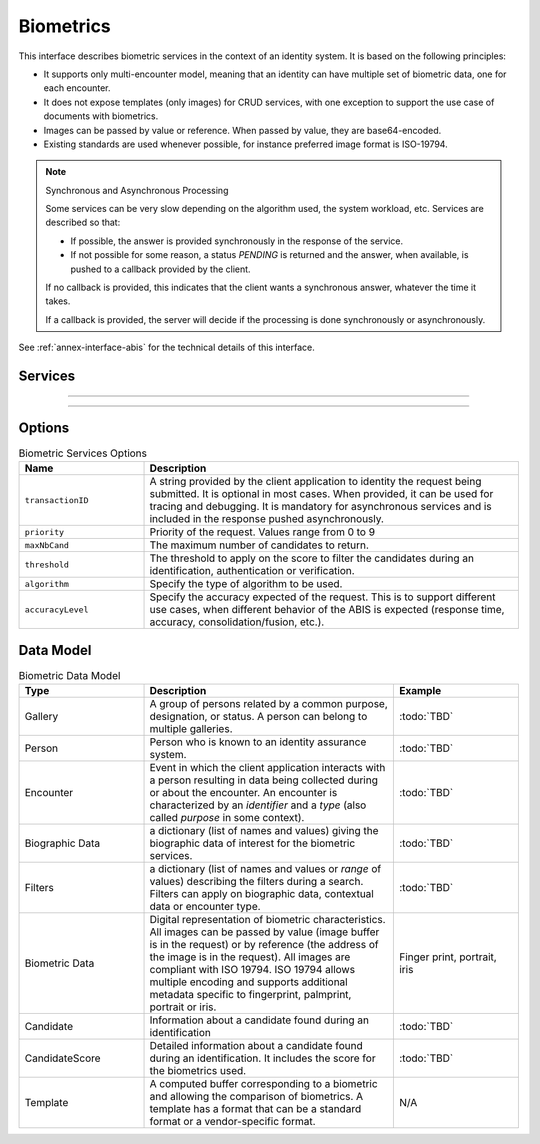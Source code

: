 
Biometrics
----------

This interface describes biometric services in the context of an identity system. It is based on
the following principles:

- It supports only multi-encounter model, meaning that an identity can have multiple set of biometric data,
  one for each encounter.
- It does not expose templates (only images) for CRUD services, with one exception to support
  the use case of documents with biometrics.
- Images can be passed by value or reference. When passed by value, they are base64-encoded.
- Existing standards are used whenever possible, for instance preferred image format is ISO-19794.

.. note:: Synchronous and Asynchronous Processing

    Some services can be very slow depending on the algorithm used, the system workload, etc.
    Services are described so that:

    - If possible, the answer is provided synchronously in the response of the service.
    - If not possible for some reason, a status *PENDING* is returned and the answer, when available, is
      pushed to a callback provided by the client.

    If no callback is provided, this indicates that the client wants a synchronous answer, whatever the time it takes.

    If a callback is provided, the server will decide if the processing is done synchronously or asynchronously.

See :ref:`annex-interface-abis` for the technical details of this interface.

Services
""""""""

.. py:function:: insert(personID, encounterID, galleryID, biographicData, contextualData, biometricData, clientData,callback, options)
    :noindex:

    Insert a new encounter. No identify is performed. This service is synchronous.

    **Authorization**: :todo:`To be defined`

    :param str personID: The person ID
    :param str encounterID: The encounter ID. This is optional
    :param list(str) galleryID: the gallery ID to which this encounter belongs
    :param dict biographicData: The biographic data (ex: name, date of birth, gender, etc.)
    :param dict contextualData: The contextual data (ex: encounter date, location, etc.)
    :param list biometricData: the biometric data (images)
    :param bytes clientData: additional data not interpreted by the server but stored as is and returned
        when encounter data is requested.
    :param callback: The address of a service to be called when the result is available.
    :param dict options: the processing options. Supported options are ``transactionID``, ``priority``, ``algorithm``.
    :return: a status indicating success, error, or pending operation.
        In case of success, the person ID and the encounter ID are returned.
        In case of pending operation, the result will be sent later.

.. py:function:: read(personID, encounterID, callback, options)
    :noindex:

    Retrieve the data of an encounter.

    **Authorization**: :todo:`To be defined`

    :param str personID: The person ID
    :param str encounterID: The encounter ID. This is optional. If not provided, all the
        encounters of the person are returned.
    :param callback: The address of a service to be called when the result is available.
    :param dict options: the processing options. Supported options are ``transactionID``, ``priority``.
    :return: a status indicating success, error, or pending operation.
        In case of success, the encounter data is returned.
        In case of pending operation, the result will be sent later.

.. py:function:: update(personID, encounterID, galleryID, biographicData, contextualData, biometricData, callback, options)
    :noindex:

    Update an encounter.

    **Authorization**: :todo:`To be defined`

    :param str personID: The person ID
    :param str encounterID: The encounter ID
    :param list(str) galleryID: the gallery ID to which this encounter belongs
    :param dict biographicData: The biographic data (ex: name, date of birth, gender, etc.)
    :param dict contextualData: The contextual data (ex: encounter date, location, etc.)
    :param list biometricData: the biometric data (images)
    :param bytes clientData: additional data not interpreted by the server but stored as is and returned
        when encounter data is requested.
    :param callback: The address of a service to be called when the result is available.
    :param dict options: the processing options. Supported options are ``transactionID``, ``priority``, ``algorithm``.
    :return: a status indicating success, error, or pending operation.
        In case of success, the person ID and the encounter ID are returned.
        In case of pending operation, the result will be sent later.

.. py:function:: delete(personID, encounterID, callback, options)
    :noindex:

    Delete an encounter.

    **Authorization**: :todo:`To be defined`

    :param str personID: The person ID
    :param str encounterID: The encounter ID. This is optional. If not provided, all the
        encounters of the person are deleted.
    :param callback: The address of a service to be called when the result is available.
    :param dict options: the processing options. Supported options are ``transactionID``, ``priority``.
    :return: a status indicating success, error, or pending operation.
        In case of pending operation, the operation status will be sent later.

.. py:function:: getTemplate(personID, encounterID, biometricType, biometricSubType, callback, options)
    :noindex:

    Retrieve the data of an encounter.

    **Authorization**: :todo:`To be defined`

    :param str personID: The person ID
    :param str encounterID: The encounter ID. This is optional. If not provided, all the
        encounters of the person are returned.
    :param str biometricType: The type of biometrics to consider
    :param str biometricSubType: The subtype of biometrics to consider
    :param callback: The address of a service to be called when the result is available.
    :param dict options: the processing options. Supported options are ``transactionID``, ``priority``.
    :return: a status indicating success, error, or pending operation.
        In case of success, a list of template data is returned.
        In case of pending operation, the result will be sent later.


----------

.. py:function:: identify(galleryID, filter, biometricData, callback, options)
    :noindex:

    Identify a person using biometrics data and filters on biographic or contextual data. This may include multiple
    operations, including manual operations.

    **Authorization**: :todo:`To be defined`

    :param str galleryID: Search only in this gallery.
    :param dict filter: The input data (filters and biometric data)
    :param biometricData: the biometric data.
    :param callback: The address of a service to be called when the result is available.
    :param dict options: the processing options. Supported options are ``transactionID``, ``priority``,
        ``maxNbCand``, ``threshold``, ``accuracyLevel``.
    :return: a status indicating success, error, or pending operation.
        A list of candidates is returned, either synchronously or using the callback.

.. py:function:: identify(galleryID, filter, personID, callback, options)
    :noindex:

    Identify a person using biometrics data of a person existing in the system and filters on biographic or
    contextual data. This may include multiple operations, including manual operations.

    **Authorization**: :todo:`To be defined`

    :param str galleryID: Search only in this gallery.
    :param dict filter: The input data (filters and biometric data)
    :param personID: the person ID
    :param callback: The address of a service to be called when the result is available.
    :param dict options: the processing options. Supported options are ``transactionID``, ``priority``,
        ``maxNbCand``, ``threshold``, ``accuracyLevel``.
    :return: a status indicating success, error, or pending operation.
        A list of candidates is returned, either synchronously or using the callback.

.. py:function:: verify(galleryID, personID, biometricData, callback, options)
    :noindex:

    Verify an identity using biometrics data.

    **Authorization**: :todo:`To be defined`

    :param str galleryID: Search only in this gallery. If the person does not belong to this gallery,
        an error is returned.
    :param str personID: The person ID
    :param biometricData: The biometric data
    :param callback: The address of a service to be called when the result is available.
    :param dict options: the processing options. Supported options are ``transactionID``, ``priority``,
        ``threshold``, ``accuracyLevel``.
    :return: a status indicating success, error, or pending operation.
        A status (boolean) is returned, either synchronously or using the callback. Optionally, details
        about the matching result can be provided like the score per biometric and per encounter.

.. py:function:: verify(biometricData1, biometricData2, callback, options)
    :noindex:

    Verify that two sets of biometrics data correspond to the same person.

    **Authorization**: :todo:`To be defined`

    :param biometricData1: The first set of biometric data
    :param biometricData2: The second set of biometric data
    :param callback: The address of a service to be called when the result is available.
    :param dict options: the processing options. Supported options are ``transactionID``, ``priority``,
        ``threshold``, ``accuracyLevel``.
    :return: a status indicating success, error, or pending operation.
        A status (boolean) is returned, either synchronously or using the callback. Optionally, details
        about the matching result can be provided like the score per the biometric.

----------

.. py:function:: getGalleries(callback, options)
    :noindex:

    Get the ID of all the galleries.

    **Authorization**: :todo:`To be defined`

    :param callback: The address of a service to be called when the result is available.
    :param dict options: the processing options. Supported options are ``transactionID``, ``priority``.
    :return: a status indicating success, error, or pending operation.
        A list of gallery ID is returned, either synchronously or using the callback.

.. py:function:: getGalleryContent(galleryID, callback, options)
    :noindex:

    Get the content of one gallery, i.e. the IDs of all the records linked to this gallery.

    **Authorization**: :todo:`To be defined`

    :param str galleryID: Gallery whose content will be returned.
    :param callback: The address of a service to be called when the result is available.
    :param dict options: the processing options. Supported options are ``transactionID``, ``priority``.
    :return: a status indicating success, error, or pending operation.
        A list of persons/encounters is returned, either synchronously or using the callback.


Options
"""""""

.. list-table:: Biometric Services Options
    :header-rows: 1
    :widths: 25 75

    * - Name
      - Description

    * - ``transactionID``
      - A string provided by the client application to identity the request being submitted.
        It is optional in most cases. When provided, it can be used for tracing and debugging.
        It is mandatory for asynchronous services and is included in the response pushed asynchronously.
    * - ``priority``
      - Priority of the request. Values range from 0 to 9
    * - ``maxNbCand``
      - The maximum number of candidates to return.
    * - ``threshold``
      - The threshold to apply on the score to filter the candidates during an identification,
        authentication or verification.
    * - ``algorithm``
      - Specify the type of algorithm to be used.
    * - ``accuracyLevel``
      - Specify the accuracy expected of the request. This is to support different use cases, when
        different behavior of the ABIS is expected (response time, accuracy, consolidation/fusion, etc.).

Data Model
""""""""""

.. list-table:: Biometric Data Model
    :header-rows: 1
    :widths: 25 50 25

    * - Type
      - Description
      - Example

    * - Gallery
      - A group of persons related by a common purpose, designation, or status.
        A person can belong to multiple galleries.
      - :todo:`TBD`

    * - Person
      - Person who is known to an identity assurance system.
      - :todo:`TBD`

    * - Encounter
      - Event in which the client application interacts with a person resulting in data being
        collected during or about the encounter. An encounter is characterized by an *identifier* and a *type*
        (also called *purpose* in some context).
      - :todo:`TBD`

    * - Biographic Data
      - a dictionary (list of names and values) giving the biographic data of interest for the biometric services.
      - :todo:`TBD`

    * - Filters
      - a dictionary (list of names and values or *range* of values) describing the filters during a search.
        Filters can apply on biographic data, contextual data or encounter type.
      - :todo:`TBD`

    * - Biometric Data
      - Digital representation of biometric characteristics.
        All images can be passed by value (image buffer is in the request) or by reference (the address of the
        image is in the request).
        All images are compliant with ISO 19794. ISO 19794 allows multiple encoding and supports additional
        metadata specific to fingerprint, palmprint, portrait or iris.
      - Finger print, portrait, iris

    * - Candidate
      - Information about a candidate found during an identification
      - :todo:`TBD`

    * - CandidateScore
      - Detailed information about a candidate found during an identification. It includes
        the score for the biometrics used.
      - :todo:`TBD`

    * - Template
      - A computed buffer corresponding to a biometric and allowing the comparison of biometrics.
        A template has a format that can be a standard format or a vendor-specific format.
      - N/A
      
.. uml::
    :caption: Biometric Data Model
    :scale: 50%

    !include "skin.iwsd"

    class Gallery {
        string galleryID;
    }

    class Person {
        string personID;
    }

    Person "*" - "*" Gallery

    class Encounter {
        string encounterID;
        string encounterType;
        byte[] clientData;
    }

    Person o-- "*" Encounter

    class BiographicData {
        string field1;
        int field2;
        date field3;
        ...
    }
    Encounter o- BiographicData

    class ContextualData {
        string field1;
        int field2;
        date field3;
        ...
    }
    ContextualData -o Encounter
    
    class Filters {
        string filter1;
        int filter2Min;
        int filter2Max;
        date filter3Min;
        date filter3Max;
        ...
    }


    class BiometricData {
    }

    Encounter o-- "*" BiometricData

    class Template {
          byte[] buffer;
        string format;
    }

    class Finger {
        byte[] fingerImage;
        URL fingerImageRef;
    }
    BiometricData <|-- Finger

    class Palm {
        byte[] palmImage;
        URL palmImageRef;
    }
    BiometricData <|-- Palm

    class Portrait {
        byte[] portraitImage;
        URL portraitImageRef;
    }
    BiometricData <|-- Portrait
    
    class Iris {
        byte[] irisImage;
        URL irisImageRef;
    }
    BiometricData <|-- Iris

    Finger -- Template
    Palm -- Template
    Portrait -- Template
    Iris -- Template

    class Candidate {
      int rank;
      int score;
    }
    Candidate . Person

    class CandidateScore {
      int score;
      string encounterID;
      enum biometricType;
      enum biometricSubType;
    }
    Candidate -- "*" CandidateScore

